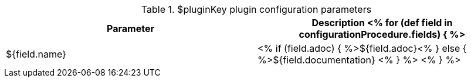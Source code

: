 // Automatically generated file - DO NOT EDIT.
// For information on the CD/RO plugin documentation automation, refer to https://engineering.beescloud.com/docs/team-processes/latest/checklists/cd-plugin-docs.

.$pluginKey plugin configuration parameters
[cols="1a,1a",options="header"]
|===
|Parameter
|Description

<% for (def field in configurationProcedure.fields) { %>
|${field.name} |
<% if (field.adoc) { %>${field.adoc}<% } else  { %>${field.documentation} <% } %>
<% } %>

|===
